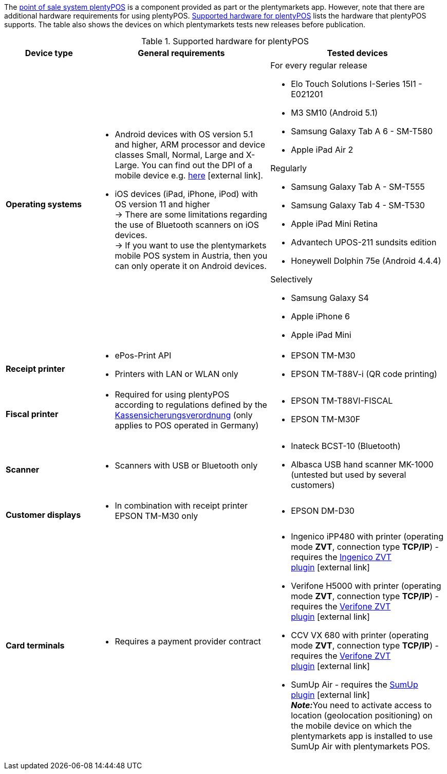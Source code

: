 The <<pos#, point of sale system plentyPOS>> is a component provided as part or the plentymarkets app. However, note that there are additional hardware requirements for using plentyPOS. <<table-requirements-pos>> lists the hardware that plentyPOS supports. The table also shows the devices on which plentymarkets tests new releases before publication.

[[table-requirements-pos]]
.Supported hardware for plentyPOS
[cols="1,2,2"]
|====
|Device type |General requirements |Tested devices

| **Operating systems**
a|
* Android devices with OS version 5.1 and higher, ARM processor and device classes Small, Normal, Large and X-Large. You can find out the DPI of a mobile device e.g. link:http://dpi.lv/[here^]{nbsp}icon:external-link[].
* iOS devices (iPad, iPhone, iPod) with OS version 11 and higher +
→ There are some limitations regarding the use of Bluetooth scanners on iOS devices. +
→ If you want to use the plentymarkets mobile POS system in Austria, then you can only operate it on Android devices.

a|For every regular release

* Elo Touch Solutions I-Series 15I1 - E021201
* M3 SM10 (Android 5.1)
* Samsung Galaxy Tab A 6 - SM-T580
* Apple iPad Air 2

Regularly

* Samsung Galaxy Tab A - SM-T555
* Samsung Galaxy Tab 4 - SM-T530
* Apple iPad Mini Retina
* Advantech UPOS-211 sundsits edition
* Honeywell Dolphin 75e (Android 4.4.4)

Selectively

* Samsung Galaxy S4
* Apple iPhone 6
* Apple iPad Mini

| **Receipt printer**
a|
* ePos-Print API
* Printers with LAN or WLAN only
a|
* EPSON TM-M30
* EPSON TM-T88V-i (QR code printing)

| **Fiscal printer**
a|
* Required for using plentyPOS according to regulations defined by the xref:pos:pos-legal-compliance.adoc#400[Kassensicherungsverordnung] (only applies to POS operated in Germany)
a|
* EPSON TM-T88VI-FISCAL
* EPSON TM-M30F

| **Scanner**
a|
* Scanners with USB or Bluetooth only
a|
* Inateck BCST-10 (Bluetooth)
* Albasca USB hand scanner MK-1000 (untested but used by several customers)

| **Customer displays**
a|
* In combination with receipt printer EPSON TM-M30 only
a|
* EPSON DM-D30

| **Card terminals**
a|
* Requires a payment provider contract
a|
* Ingenico iPP480 with printer (operating mode **ZVT**, connection type **TCP/IP**) - requires the link:https://marketplace.plentymarkets.com/en/plugins/payment/ingenicozvt_5140[Ingenico ZVT plugin^]{nbsp}icon:external-link[]
* Verifone H5000 with printer (operating mode **ZVT**, connection type **TCP/IP**) - requires the link:https://marketplace.plentymarkets.com/en/plugins/payment/VerifoneZVT_5504[Verifone ZVT plugin^]{nbsp}icon:external-link[]
* CCV VX 680 with printer (operating mode **ZVT**, connection type **TCP/IP**) - requires the link:https://marketplace.plentymarkets.com/en/plugins/payment/VerifoneZVT_5504[Verifone ZVT plugin^]{nbsp}icon:external-link[]
* SumUp Air - requires the link:https://marketplace.plentymarkets.com/en/plugins/payment/sumup_5141[SumUp plugin^]{nbsp}icon:external-link[] +
**__Note:__**You need to activate access to location (geolocation positioning) on the mobile device on which the plentymarkets app is installed to use SumUp Air with plentymarkets POS.
|====

